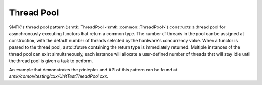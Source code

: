 Thread Pool
===========

SMTK's thread pool pattern (:smtk:`ThreadPool
<smtk::common::ThreadPool>`) constructs a thread pool for
asynchronously executing functors that return a common type. The
number of threads in the pool can be assigned at construction, with
the default number of threads selected by the hardware's concurrency
value. When a functor is passed to the thread pool, a std::future
containing the return type is immediately returned. Multiple instances
of the thread pool can exist simultaneously; each instance will allocate a
user-defined number of threads that will stay idle until the thread
pool is given a task to perform.

An example that demonstrates the prinicples and API of this pattern
can be found at `smtk/comon/testing/cxx/UnitTestThreadPool.cxx`.
